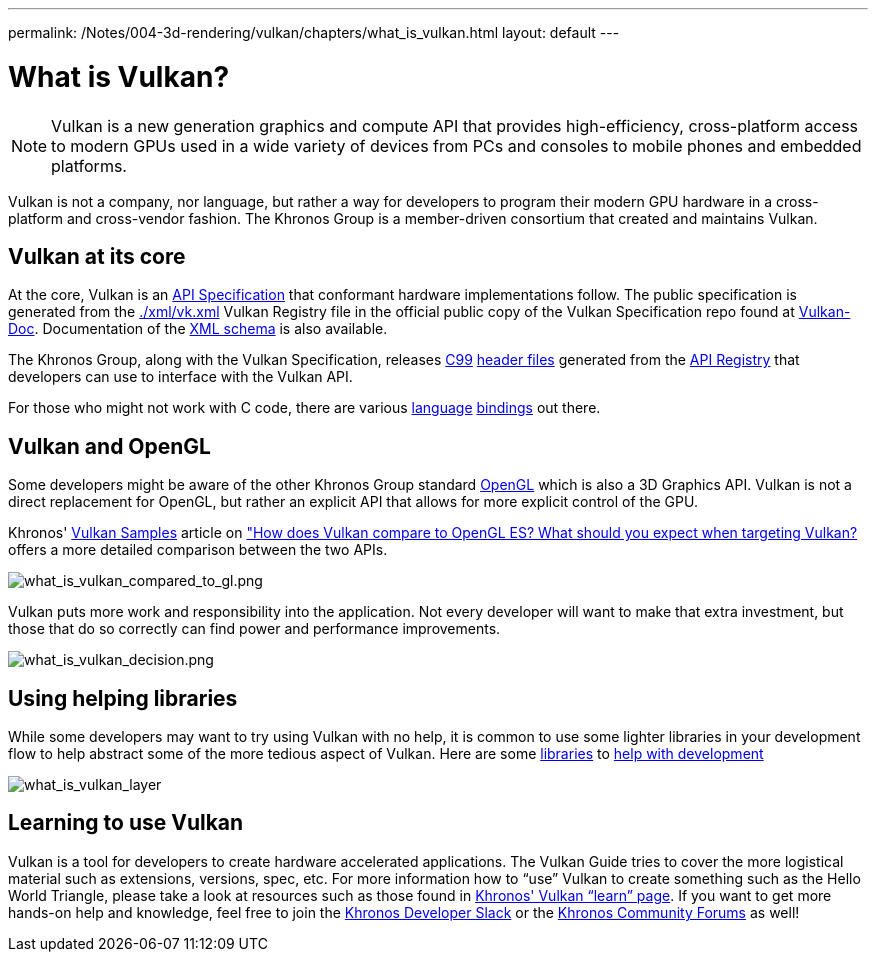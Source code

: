 ---
permalink: /Notes/004-3d-rendering/vulkan/chapters/what_is_vulkan.html
layout: default
---

// Copyright 2019-2022 The Khronos Group, Inc.
// SPDX-License-Identifier: CC-BY-4.0

ifndef::chapters[:chapters:]

[[what-is-vulkan]]
= What is Vulkan?

[NOTE]
====
Vulkan is a new generation graphics and compute API that provides high-efficiency, cross-platform access to modern GPUs used in a wide variety of devices from PCs and consoles to mobile phones and embedded platforms.
====

Vulkan is not a company, nor language, but rather a way for developers to program their modern GPU hardware in a cross-platform and cross-vendor fashion. The Khronos Group is a member-driven consortium that created and maintains Vulkan.

== Vulkan at its core

At the core, Vulkan is an link:https://www.khronos.org/registry/vulkan/#apispecs[API Specification] that conformant hardware implementations follow. The public specification is generated from the link:https://github.com/KhronosGroup/Vulkan-Docs/blob/main/xml/vk.xml[./xml/vk.xml] Vulkan Registry file in the official public copy of the Vulkan Specification repo found at link:https://github.com/KhronosGroup/Vulkan-Docs[Vulkan-Doc]. Documentation of the link:https://www.khronos.org/registry/vulkan/specs/1.3/registry.html[XML schema] is also available.

The Khronos Group, along with the Vulkan Specification, releases link:http://www.open-std.org/jtc1/sc22/wg14/www/standards[C99] link:https://github.com/KhronosGroup/Vulkan-Headers/tree/main/include/vulkan[header files] generated from the link:https://www.khronos.org/registry/vulkan/#apiregistry[API Registry] that developers can use to interface with the Vulkan API.

For those who might not work with C code, there are various link:https://github.com/KhronosGroup/Khronosdotorg/blob/main/api/vulkan/resources.md#language-bindings[language] link:https://github.com/vinjn/awesome-vulkan#bindings[bindings] out there.

== Vulkan and OpenGL

Some developers might be aware of the other Khronos Group standard link:https://www.khronos.org/opengl/[OpenGL] which is also a 3D Graphics API. Vulkan is not a direct replacement for OpenGL, but rather an explicit API that allows for more explicit control of the GPU.

Khronos' link:https://github.com/KhronosGroup/Vulkan-Samples[Vulkan Samples] article on link:https://github.com/KhronosGroup/Vulkan-Samples/blob/master/samples/vulkan_basics.md["How does Vulkan compare to OpenGL ES? What should you expect when targeting Vulkan?] offers a more detailed comparison between the two APIs.

image::images/what_is_vulkan_compared_to_gl.png[what_is_vulkan_compared_to_gl.png]

Vulkan puts more work and responsibility into the application. Not every developer will want to make that extra investment, but those that do so correctly can find power and performance improvements.

image::images/what_is_vulkan_decision.png[what_is_vulkan_decision.png]

== Using helping libraries

While some developers may want to try using Vulkan with no help, it is common to use some lighter libraries in your development flow to help abstract some of the more tedious aspect of Vulkan. Here are some link:https://github.com/KhronosGroup/Khronosdotorg/blob/main/api/vulkan/resources.md#libraries[libraries] to link:https://github.com/vinjn/awesome-vulkan#libraries[help with development]

image::images/what_is_vulkan_layer.png[what_is_vulkan_layer]

== Learning to use Vulkan

Vulkan is a tool for developers to create hardware accelerated applications. The Vulkan Guide tries to cover the more logistical material such as extensions, versions, spec, etc. For more information how to "`use`" Vulkan to create something such as the Hello World Triangle, please take a look at resources such as those found in link:https://www.vulkan.org/learn[Khronos' Vulkan "`learn`" page]. If you want to get more hands-on help and knowledge, feel free to join the link:https://khr.io/slack[Khronos Developer Slack] or the link:https://community.khronos.org/[Khronos Community Forums] as well!
